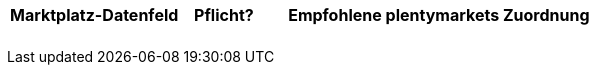 [[table-recommended-mappings]]
[cols="2,1,4a"]
|===
|Marktplatz-Datenfeld |Pflicht? |Empfohlene plentymarkets Zuordnung

| 
| 
| 

| 
| 
| 

| 
| 
| 

| 
| 
| 

| 
| 
| 
|===